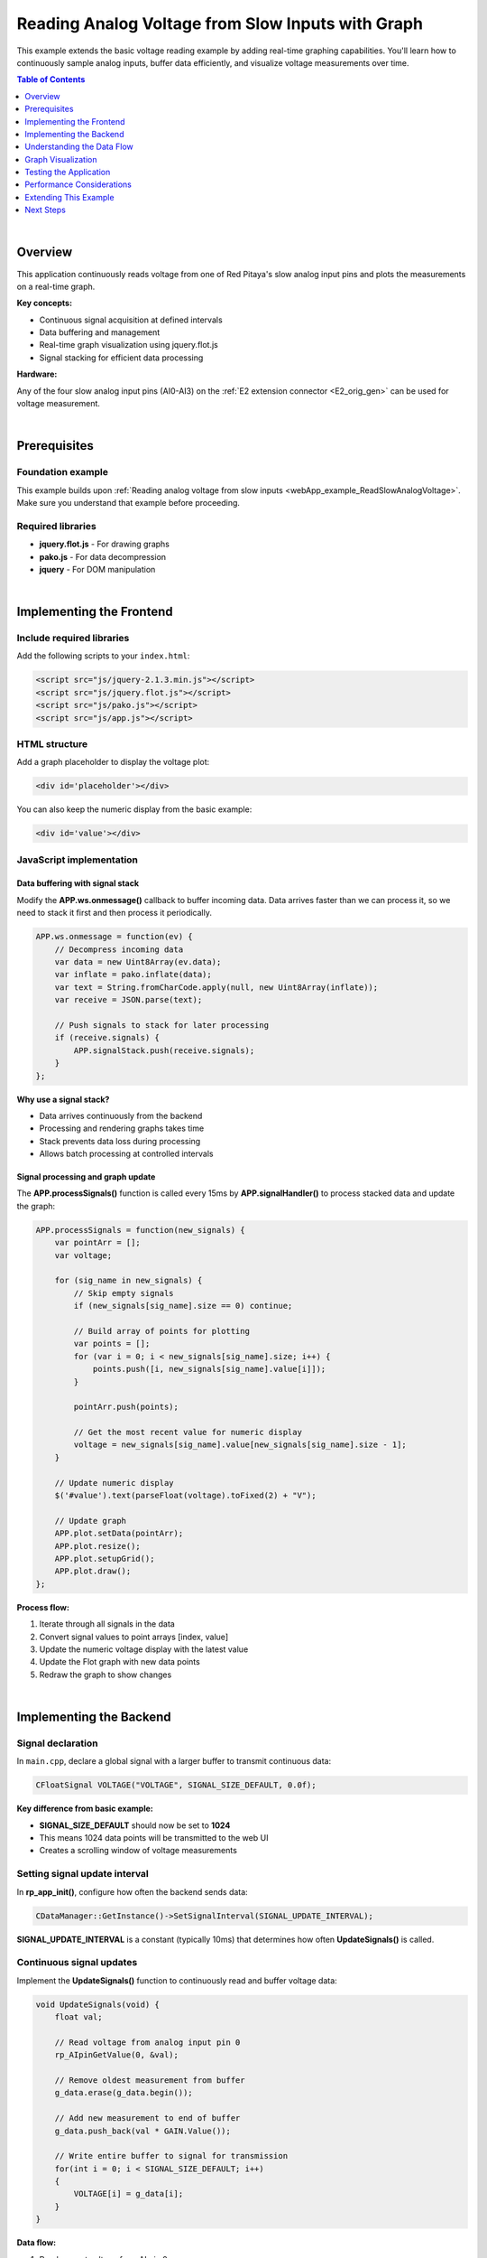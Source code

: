 .. _webApp_example_SlowVoltage_Graph:

###################################################
Reading Analog Voltage from Slow Inputs with Graph
###################################################

This example extends the basic voltage reading example by adding real-time graphing capabilities. You'll learn 
how to continuously sample analog inputs, buffer data efficiently, and visualize voltage measurements over time.

.. contents:: Table of Contents
    :local:
    :depth: 1
    :backlinks: top

|

Overview
=========

This application continuously reads voltage from one of Red Pitaya's slow analog input pins and plots the 
measurements on a real-time graph.

**Key concepts:**

* Continuous signal acquisition at defined intervals
* Data buffering and management
* Real-time graph visualization using jquery.flot.js
* Signal stacking for efficient data processing

**Hardware:**

Any of the four slow analog input pins (AI0-AI3) on the :ref:`E2 extension connector <E2_orig_gen>` can be 
used for voltage measurement.

|

Prerequisites
==============

Foundation example
-------------------

This example builds upon :ref:`Reading analog voltage from slow inputs <webApp_example_ReadSlowAnalogVoltage>`. 
Make sure you understand that example before proceeding.

Required libraries
-------------------

* **jquery.flot.js** - For drawing graphs
* **pako.js** - For data decompression
* **jquery** - For DOM manipulation

|

Implementing the Frontend
===========================

Include required libraries
---------------------------

Add the following scripts to your ``index.html``:

.. code-block:: html

    <script src="js/jquery-2.1.3.min.js"></script>
    <script src="js/jquery.flot.js"></script>
    <script src="js/pako.js"></script>
    <script src="js/app.js"></script>


HTML structure
---------------

Add a graph placeholder to display the voltage plot:

.. code-block:: html

    <div id='placeholder'></div>

You can also keep the numeric display from the basic example:

.. code-block:: html

    <div id='value'></div>


JavaScript implementation
--------------------------

Data buffering with signal stack
^^^^^^^^^^^^^^^^^^^^^^^^^^^^^^^^^^

Modify the **APP.ws.onmessage()** callback to buffer incoming data. Data arrives faster than we can process 
it, so we need to stack it first and then process it periodically.

.. code-block:: javascript

    APP.ws.onmessage = function(ev) {
        // Decompress incoming data
        var data = new Uint8Array(ev.data);
        var inflate = pako.inflate(data);
        var text = String.fromCharCode.apply(null, new Uint8Array(inflate));
        var receive = JSON.parse(text);

        // Push signals to stack for later processing
        if (receive.signals) {
            APP.signalStack.push(receive.signals);
        }
    };

**Why use a signal stack?**

* Data arrives continuously from the backend
* Processing and rendering graphs takes time
* Stack prevents data loss during processing
* Allows batch processing at controlled intervals


Signal processing and graph update
^^^^^^^^^^^^^^^^^^^^^^^^^^^^^^^^^^^^

The **APP.processSignals()** function is called every 15ms by **APP.signalHandler()** to process stacked data 
and update the graph:

.. code-block:: javascript

    APP.processSignals = function(new_signals) {
        var pointArr = [];
        var voltage;

        for (sig_name in new_signals) {
            // Skip empty signals
            if (new_signals[sig_name].size == 0) continue;

            // Build array of points for plotting
            var points = [];
            for (var i = 0; i < new_signals[sig_name].size; i++) {
                points.push([i, new_signals[sig_name].value[i]]);
            }

            pointArr.push(points);

            // Get the most recent value for numeric display
            voltage = new_signals[sig_name].value[new_signals[sig_name].size - 1];
        }

        // Update numeric display
        $('#value').text(parseFloat(voltage).toFixed(2) + "V");

        // Update graph
        APP.plot.setData(pointArr);
        APP.plot.resize();
        APP.plot.setupGrid();
        APP.plot.draw();
    };

**Process flow:**

1. Iterate through all signals in the data
2. Convert signal values to point arrays [index, value]
3. Update the numeric voltage display with the latest value
4. Update the Flot graph with new data points
5. Redraw the graph to show changes

|

Implementing the Backend
==========================

Signal declaration
-------------------

In ``main.cpp``, declare a global signal with a larger buffer to transmit continuous data:

.. code-block:: c

    CFloatSignal VOLTAGE("VOLTAGE", SIGNAL_SIZE_DEFAULT, 0.0f);

**Key difference from basic example:**

* **SIGNAL_SIZE_DEFAULT** should now be set to **1024**
* This means 1024 data points will be transmitted to the web UI
* Creates a scrolling window of voltage measurements


Setting signal update interval
--------------------------------

In **rp_app_init()**, configure how often the backend sends data:

.. code-block:: c

    CDataManager::GetInstance()->SetSignalInterval(SIGNAL_UPDATE_INTERVAL);

**SIGNAL_UPDATE_INTERVAL** is a constant (typically 10ms) that determines how often **UpdateSignals()** is called.


Continuous signal updates
---------------------------

Implement the **UpdateSignals()** function to continuously read and buffer voltage data:

.. code-block:: c

    void UpdateSignals(void) {
        float val;
        
        // Read voltage from analog input pin 0
        rp_AIpinGetValue(0, &val);
        
        // Remove oldest measurement from buffer
        g_data.erase(g_data.begin());
        
        // Add new measurement to end of buffer
        g_data.push_back(val * GAIN.Value());
        
        // Write entire buffer to signal for transmission
        for(int i = 0; i < SIGNAL_SIZE_DEFAULT; i++) 
        {
            VOLTAGE[i] = g_data[i];
        }
    }

**Data flow:**

1. Read current voltage from AI pin 0
2. Remove the oldest value from the data vector (creates sliding window)
3. Append the new value to the end of the vector
4. Copy entire buffer to the VOLTAGE signal
5. Signal is automatically transmitted to frontend


Data buffer management
-----------------------

Declare a global data vector to buffer measurements:

.. code-block:: c

    std::vector<float> g_data;

Initialize the buffer in **rp_app_init()**:

.. code-block:: c

    // Initialize buffer with zeros
    g_data.resize(SIGNAL_SIZE_DEFAULT, 0.0f);

This creates a sliding window buffer:

* Always contains the most recent 1024 measurements
* Oldest measurement is removed when new one arrives
* Maintains constant buffer size

|

Understanding the Data Flow
=============================

Complete signal acquisition cycle
-----------------------------------

1. **Backend timer fires** (every SIGNAL_UPDATE_INTERVAL ms)
2. **UpdateSignals() is called** → Reads AI pin
3. **Data buffer updated** → Old value removed, new value added
4. **Signal transmitted** → Entire buffer sent to frontend
5. **Frontend receives data** → Compressed via WebSocket
6. **Data stacked** → Pushed to signalStack array
7. **Signal handler fires** (every 15ms)
8. **Process signals** → Extract values, build point arrays
9. **Graph updated** → Flot redraws with new data

Continuous vs on-demand
-------------------------

**Basic example (on-demand):**

* User clicks button → Backend reads once → Single value transmitted

**Graph example (continuous):**

* Backend reads automatically at intervals
* Multiple values transmitted continuously
* Frontend displays scrolling graph

|

Graph Visualization
====================

Flot graph initialization
--------------------------

Initialize the Flot plot in your **APP.init()** or similar function:

.. code-block:: javascript

    APP.plot = $.plot("#placeholder", [[]], {
        series: {
            lines: { show: true },
            points: { show: false }
        },
        xaxis: {
            min: 0,
            max: SIGNAL_SIZE_DEFAULT
        },
        yaxis: {
            min: 0,
            max: 3.3  // AI voltage range
        }
    });

Signal handler setup
---------------------

Set up periodic signal processing:

.. code-block:: javascript

    APP.signalHandler = function() {
        if (APP.signalStack.length > 0) {
            APP.processSignals(APP.signalStack[0]);
            APP.signalStack.splice(0, 1);  // Remove processed signal
        }
    };

    // Call every 15ms
    setInterval(APP.signalHandler, 15);

|

Testing the Application
========================

Hardware setup
---------------

1. Connect a voltage source (0-3.3 V) to one of the analog input pins (e.g., AI0)
2. For dynamic testing, use a signal generator or potentiometer
3. Ensure proper grounding

Application testing
--------------------

1. Compile and start your application
2. Open the web interface
3. **Verify continuous updates:**
   
   * Graph should show a scrolling waveform
   * Numeric value should update continuously
   
4. **Test with varying voltage:**
   
   * Adjust your voltage source
   * Observe graph response in real-time
   * Verify displayed voltage matches input

5. **Test graph performance:**
   
   * Check for smooth updates (no stuttering)
   * Verify data is not being dropped
   * Monitor CPU usage

|

Performance Considerations
===========================

Update interval tuning
-----------------------

**SIGNAL_UPDATE_INTERVAL (backend):**

* Too fast: High CPU usage, unnecessary data transmission
* Too slow: Poor time resolution, choppy graphs
* Recommended: 10-50 ms depending on application

**Signal handler interval (frontend):**

* Too fast: High browser CPU usage, rendering overhead
* Too slow: Display lag, stack overflow if data arrives faster than processed
* Recommended: 15-30 ms

Buffer size optimization
-------------------------

**SIGNAL_SIZE_DEFAULT:**

* Larger buffer: More history, smoother visualization, higher memory/bandwidth
* Smaller buffer: Less history, lower overhead, faster updates
* Recommended: 512-2048 points depending on requirements


Extending This Example
=======================

Possible enhancements
----------------------

* **Multiple channels** - Plot multiple AI pins on the same or separate graphs
* **Zoom and pan** - Add Flot zoom/pan plugins for detailed analysis
* **Data export** - Save captured data to CSV or JSON files
* **Trigger mode** - Start/stop acquisition based on voltage thresholds
* **Statistics** - Display min/max/average values
* **Frequency analysis** - Add FFT to show frequency components
* **Adjustable time scale** - Change the time window dynamically
* **Auto-scaling** - Automatically adjust Y-axis range based on signal amplitude

|

Next Steps
===========

Build upon this example with these tutorials:

* :ref:`Voltage with gain and offset <webApp_example_SlowVoltage_Graph_Offset>` - Add signal conditioning controls
* :ref:`Generating voltage <webApp_example_genVolt>` - Generate signals to test with
* Advanced graphing examples - Multiple plots, cursors, measurements
